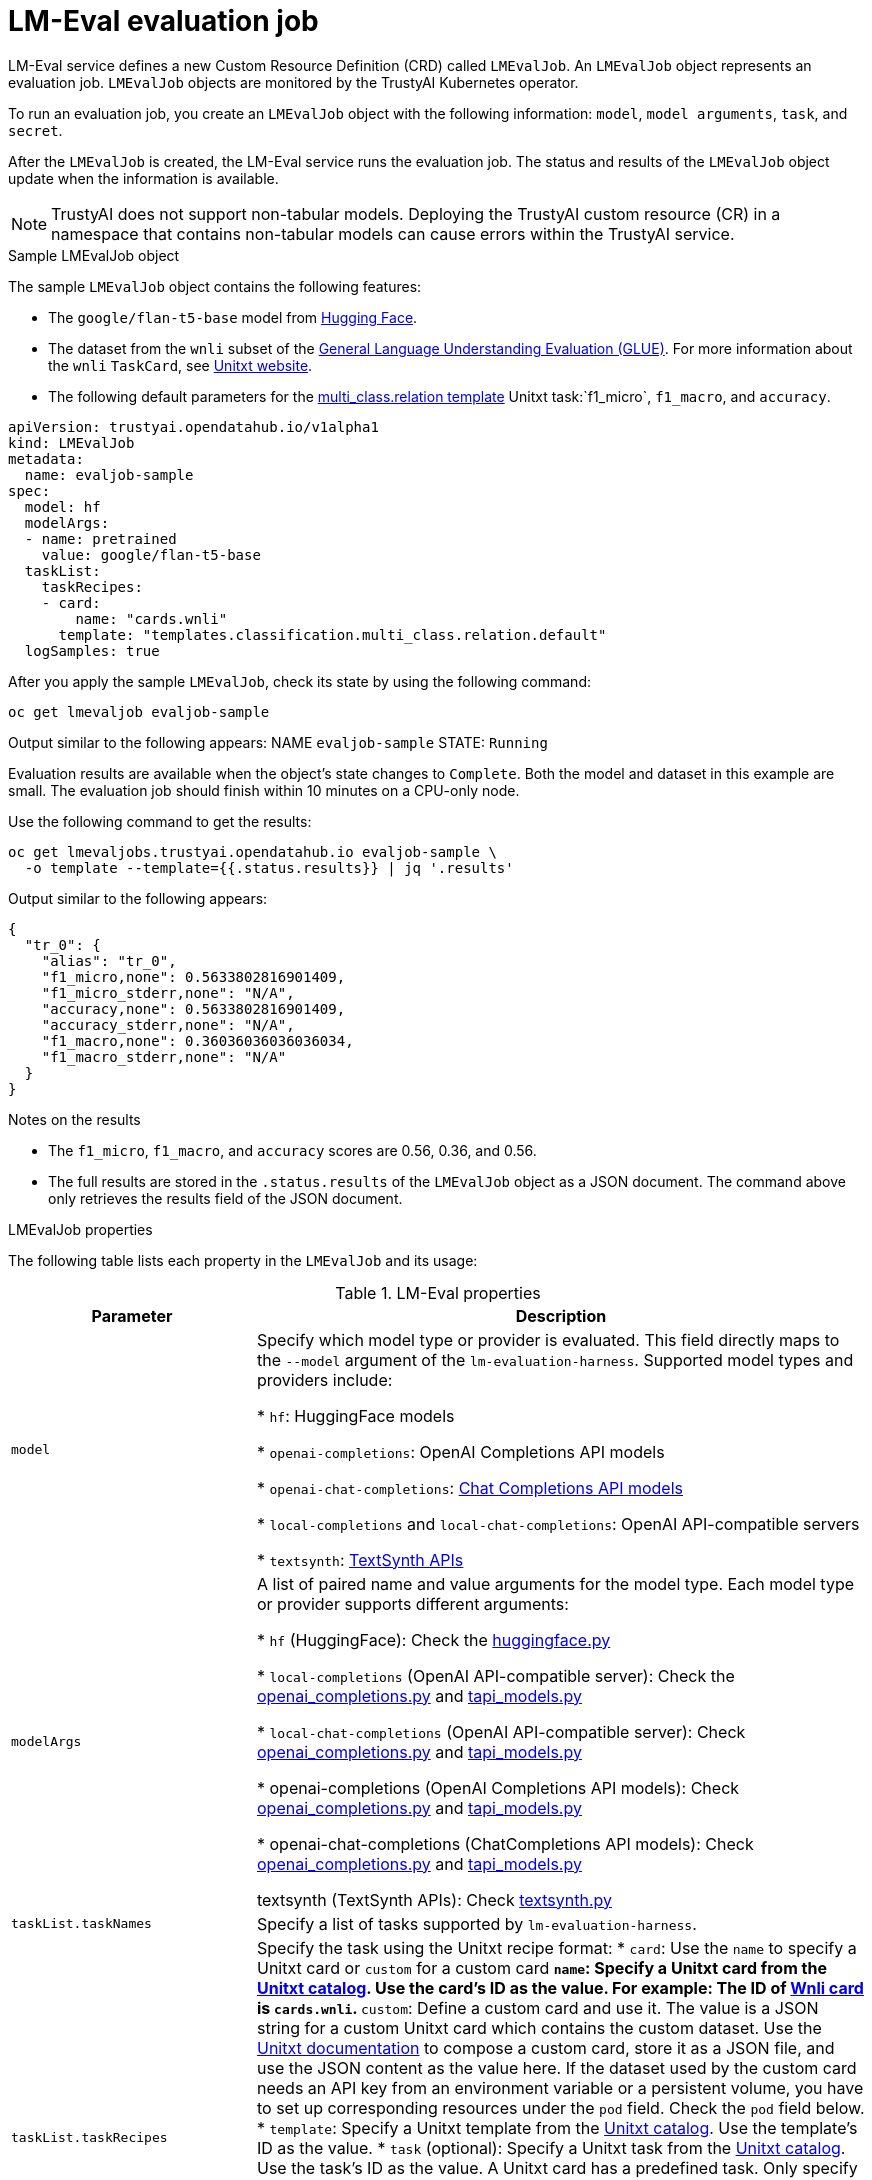 :_module-type: REFERENCE

ifdef::context[:parent-context: {context}]
[id="lmeval-evaluation-job.adoc_{context}"]
= LM-Eval evaluation job

[role='_abstract']
LM-Eval service defines a new Custom Resource Definition (CRD) called `LMEvalJob`. An `LMEvalJob` object represents an evaluation job. `LMEvalJob` objects are monitored by the TrustyAI Kubernetes operator.

To run an evaluation job, you create an `LMEvalJob` object with the following information: `model`, `model arguments`, `task`, and `secret`. 

After the `LMEvalJob` is created, the LM-Eval service runs the evaluation job.  The status and results of the `LMEvalJob` object update when the information is available.

[NOTE]
--
TrustyAI does not support non-tabular models. Deploying the TrustyAI custom resource (CR) in a namespace that contains non-tabular models can cause errors within the TrustyAI service.
--

.Sample LMEvalJob object 

The sample `LMEvalJob` object contains the following features: 

* The `google/flan-t5-base` model from link:https://huggingface.co/google/flan-t5-base[Hugging Face]. 

* The dataset from the `wnli` subset of the link:https://huggingface.co/datasets/nyu-mll/glue[General Language Understanding Evaluation (GLUE)]. For more information about the `wnli` `TaskCard`, see link:https://www.unitxt.ai/en/latest/catalog/catalog.cards.wnli.html[Unitxt website].

* The following default parameters for the link:https://www.unitxt.ai/en/latest/catalog/catalog.tasks.classification.multi_class.relation.html[multi_class.relation template] Unitxt task:`f1_micro`, `f1_macro`, and `accuracy`.

[source]
----

apiVersion: trustyai.opendatahub.io/v1alpha1
kind: LMEvalJob
metadata:
  name: evaljob-sample
spec:
  model: hf
  modelArgs:
  - name: pretrained
    value: google/flan-t5-base 
  taskList:
    taskRecipes:
    - card:
        name: "cards.wnli" 
      template: "templates.classification.multi_class.relation.default" 
  logSamples: true

----

After you apply the sample `LMEvalJob`, check its state by using the following command:

[source]
----
oc get lmevaljob evaljob-sample
----
Output similar to the following appears:
NAME `evaljob-sample`
STATE: `Running`

Evaluation results are available when the object's state changes to `Complete`. Both the model and dataset in this example are small. The evaluation job should finish within 10 minutes on a CPU-only node.

Use the following command to get the results:

[source]
----
oc get lmevaljobs.trustyai.opendatahub.io evaljob-sample \
  -o template --template={{.status.results}} | jq '.results'
----

Output similar to the following appears:

[source]
----
{
  "tr_0": {
    "alias": "tr_0",
    "f1_micro,none": 0.5633802816901409,
    "f1_micro_stderr,none": "N/A",
    "accuracy,none": 0.5633802816901409,
    "accuracy_stderr,none": "N/A",
    "f1_macro,none": 0.36036036036036034,
    "f1_macro_stderr,none": "N/A"
  }
}
----

.Notes on the results

* The `f1_micro`, `f1_macro`, and `accuracy` scores are 0.56, 0.36, and 0.56. 
* The full results are stored in the `.status.results` of the `LMEvalJob` object as a JSON document. The command above only retrieves the results field of the JSON document.


.LMEvalJob properties

The following table lists each property in the `LMEvalJob` and its usage:

.LM-Eval properties
[cols="2,5"]
|===
| Parameter | Description

| `model`
| Specify which model type or provider is evaluated. This field directly maps to the `--model` argument of the `lm-evaluation-harness`. Supported model types and providers include:

* `hf`: HuggingFace models

* `openai-completions`: OpenAI Completions API models

* `openai-chat-completions`: link:https://platform.openai.com/docs/guides/text-generation[Chat Completions API models]

* `local-completions` and `local-chat-completions`: OpenAI API-compatible servers

* `textsynth`: link:https://textsynth.com/documentation.html#engines[TextSynth APIs]

| `modelArgs`
| A list of paired name and value arguments for the model type. Each model type or provider supports different arguments:

* `hf` (HuggingFace): Check the link:https://github.com/EleutherAI/lm-evaluation-harness/blob/main/lm_eval/models/huggingface.py#L55[huggingface.py]

* `local-completions` (OpenAI API-compatible server): Check the link:https://github.com/EleutherAI/lm-evaluation-harness/blob/main/lm_eval/models/openai_completions.py#L13[openai_completions.py] and link:https://github.com/EleutherAI/lm-evaluation-harness/blob/main/lm_eval/models/api_models.py#L55[tapi_models.py]

* `local-chat-completions` (OpenAI API-compatible server): Check link:https://github.com/EleutherAI/lm-evaluation-harness/blob/main/lm_eval/models/openai_completions.py#L99[openai_completions.py] and link:https://github.com/EleutherAI/lm-evaluation-harness/blob/main/lm_eval/models/api_models.py#L55[tapi_models.py]

* openai-completions (OpenAI Completions API models): Check link:https://github.com/EleutherAI/lm-evaluation-harness/blob/main/lm_eval/models/openai_completions.py#L177[openai_completions.py] and link:https://github.com/EleutherAI/lm-evaluation-harness/blob/main/lm_eval/models/api_models.py#L55[tapi_models.py]

* openai-chat-completions (ChatCompletions API models): Check link:https://github.com/EleutherAI/lm-evaluation-harness/blob/main/lm_eval/models/openai_completions.py#L209[openai_completions.py] and link:https://github.com/EleutherAI/lm-evaluation-harness/blob/main/lm_eval/models/api_models.py#L55[tapi_models.py]

textsynth (TextSynth APIs): Check link:https://github.com/EleutherAI/lm-evaluation-harness/blob/main/lm_eval/models/textsynth.py#L52[textsynth.py]

| `taskList.taskNames`
| Specify a list of tasks supported by `lm-evaluation-harness`.

| `taskList.taskRecipes`
| Specify the task using the Unitxt recipe format:
* `card`: Use the `name` to specify a Unitxt card or `custom` for a custom card
** `name`: Specify a Unitxt card from the link:https://www.unitxt.ai/en/latest/catalog/catalog.__dir__.html[Unitxt catalog]. Use the card's ID as the value. For example: The ID of link:https://www.unitxt.ai/en/latest/catalog/catalog.cards.wnli.html[Wnli card] is `cards.wnli`.
** `custom`: Define a custom card and use it. The value is a JSON string for a custom Unitxt card which contains the custom dataset. Use the link:https://www.unitxt.ai/en/latest/docs/adding_dataset.html#adding-to-the-catalog[Unitxt documentation] to compose a custom card, store it as a JSON file, and use the JSON content as the value here. If the dataset used by the custom card needs an API key from an environment variable or a persistent volume, you have to set up corresponding resources under the `pod` field. Check the `pod` field below.
* `template`: Specify a Unitxt template from the link:https://www.unitxt.ai/en/latest/catalog/catalog.__dir__.html[Unitxt catalog]. Use the template's ID as the value.
* `task` (optional): Specify a Unitxt task from the link:https://www.unitxt.ai/en/latest/catalog/catalog.__dir__.html[Unitxt catalog]. Use the task's ID as the value. A Unitxt card has a predefined task. Only specify a value for this if you want to run a different task.
* `metrics` (optional):  Specify a Unitxt task from the link:https://www.unitxt.ai/en/latest/catalog/catalog.__dir__.html[Unitxt catalog]. Use the metric's ID as the value. A Unitxt task has a set of pre-defined metrics. Only specify a set of metrics if you need different metrics.
* `format` (optional): Specify a Unitxt format from the link:https://www.unitxt.ai/en/latest/catalog/catalog.__dir__.html[Unitxt catalog]. Use the format's ID as the value.
* `loaderLimit` (optional): Specifies the maximum number of instances per stream to be returned from the loader (used to reduce loading time in large datasets).
* `numDemos` (optional): Number of fewshot to be used.
* `demosPoolSize` (optional): Size of the fewshot pool.


| `numFewShot`
| Sets the number of few-shot examples to place in context. If you are using a task from Unitxt, don't use this field. Use `numDemos` under the `taskRecipes` instead.

| `limit`
| Instead of running the whole dataset, set a limit to run the tasks. Accepts an integer, or a float between 0.0 and 1.0.

| `genArgs`
| Map to `--gen_kwargs` parameter for the lm-evaluation-harness. Read more in the link:https://github.com/EleutherAI/lm-evaluation-harness/blob/main/docs/interface.md#command-line-interface[lm-evaluation-harness documentation].

| `logSamples`
| If this flag is passed, then the model's outputs, and the text fed into the model, will be saved at per-document granularity.

| `batchSize`
| Batch size for the evaluation. The auto:`N` batch size is not used for API models, but numeric batch sizes are used for APIs. Only int batch size supported at the moment.

| `pod`
| Specify extra information for the lm-eval job's pod. 
* `container`: Extra container settings for the lm-eval container.
** `env`: Specify environment variables. It uses the `EnvVar` data structure of kubernetes.
** `volumeMounts`: Mount the volumes into the lm-eval container
** `resources`: Specify the resources for the lm-eval container.
* `volumes`: Specify the volume information for the lm-eval and other containers. It uses the `Volume`  data structure of kubernetes.
* `sideCars`: A list of containers that run along with the lm-eval container. It uses the `Container` data structure of kubernetes.


| `outputs`
| This section defines custom output locations for the evaluation results storage. At the moment only Persistent Volume Claims (PVC) are supported.

| `outputs.pvcManaged`
| Create an operator-managed PVC to store this job's results. The PVC will be named `<job-name>-pvc` and will be owned by the `LMEvalJob`. After job completion, the PVC will still be available, but it will be deleted upon deleting the `LMEvalJob`. Supports the following fields:
* `size`: The PVC's size, compatible with standard PVC syntax (e.g. 5Gi)

| `outputs.pvcName`
| Binds an existing PVC to a job by specifying its name. The PVC must be created separately and must already exist when creating the job.

|===



